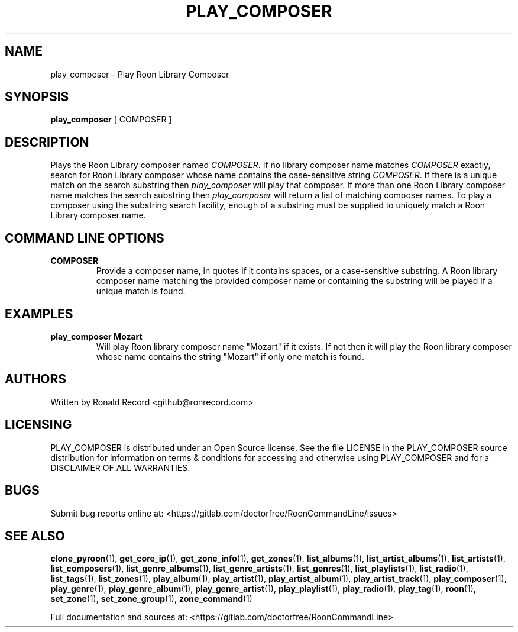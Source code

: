 .\" Automatically generated by Pandoc 2.17.1.1
.\"
.\" Define V font for inline verbatim, using C font in formats
.\" that render this, and otherwise B font.
.ie "\f[CB]x\f[]"x" \{\
. ftr V B
. ftr VI BI
. ftr VB B
. ftr VBI BI
.\}
.el \{\
. ftr V CR
. ftr VI CI
. ftr VB CB
. ftr VBI CBI
.\}
.TH "PLAY_COMPOSER" "1" "February 13, 2022" "play_composer 2.0.1" "User Manual"
.hy
.SH NAME
.PP
play_composer - Play Roon Library Composer
.SH SYNOPSIS
.PP
\f[B]play_composer\f[R] [ COMPOSER ]
.SH DESCRIPTION
.PP
Plays the Roon Library composer named \f[I]COMPOSER\f[R].
If no library composer name matches \f[I]COMPOSER\f[R] exactly, search
for Roon Library composer whose name contains the case-sensitive string
\f[I]COMPOSER\f[R].
If there is a unique match on the search substring then
\f[I]play_composer\f[R] will play that composer.
If more than one Roon Library composer name matches the search substring
then \f[I]play_composer\f[R] will return a list of matching composer
names.
To play a composer using the substring search facility, enough of a
substring must be supplied to uniquely match a Roon Library composer
name.
.SH COMMAND LINE OPTIONS
.TP
\f[B]COMPOSER\f[R]
Provide a composer name, in quotes if it contains spaces, or a
case-sensitive substring.
A Roon library composer name matching the provided composer name or
containing the substring will be played if a unique match is found.
.SH EXAMPLES
.TP
\f[B]play_composer Mozart\f[R]
Will play Roon library composer name \[dq]Mozart\[dq] if it exists.
If not then it will play the Roon library composer whose name contains
the string \[dq]Mozart\[dq] if only one match is found.
.SH AUTHORS
.PP
Written by Ronald Record <github@ronrecord.com>
.SH LICENSING
.PP
PLAY_COMPOSER is distributed under an Open Source license.
See the file LICENSE in the PLAY_COMPOSER source distribution for
information on terms & conditions for accessing and otherwise using
PLAY_COMPOSER and for a DISCLAIMER OF ALL WARRANTIES.
.SH BUGS
.PP
Submit bug reports online at:
<https://gitlab.com/doctorfree/RoonCommandLine/issues>
.SH SEE ALSO
.PP
\f[B]clone_pyroon\f[R](1), \f[B]get_core_ip\f[R](1),
\f[B]get_zone_info\f[R](1), \f[B]get_zones\f[R](1),
\f[B]list_albums\f[R](1), \f[B]list_artist_albums\f[R](1),
\f[B]list_artists\f[R](1), \f[B]list_composers\f[R](1),
\f[B]list_genre_albums\f[R](1), \f[B]list_genre_artists\f[R](1),
\f[B]list_genres\f[R](1), \f[B]list_playlists\f[R](1),
\f[B]list_radio\f[R](1), \f[B]list_tags\f[R](1),
\f[B]list_zones\f[R](1), \f[B]play_album\f[R](1),
\f[B]play_artist\f[R](1), \f[B]play_artist_album\f[R](1),
\f[B]play_artist_track\f[R](1), \f[B]play_composer\f[R](1),
\f[B]play_genre\f[R](1), \f[B]play_genre_album\f[R](1),
\f[B]play_genre_artist\f[R](1), \f[B]play_playlist\f[R](1),
\f[B]play_radio\f[R](1), \f[B]play_tag\f[R](1), \f[B]roon\f[R](1),
\f[B]set_zone\f[R](1), \f[B]set_zone_group\f[R](1),
\f[B]zone_command\f[R](1)
.PP
Full documentation and sources at:
<https://gitlab.com/doctorfree/RoonCommandLine>
